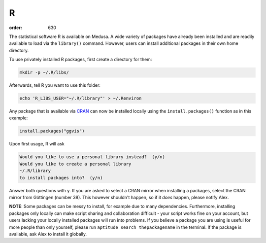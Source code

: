R
**
:order: 630

The statistical software R is available on Medusa. A wide variety of packages
have already been installed and are readily available to load via the
``library()`` command. However, users can install additional packages in their
own home directory.

To use privately installed R packages, first create a directory for them:

.. code::

 mkdir -p ~/.R/libs/

Afterwards, tell R you want to use this folder:

.. code::

 echo 'R_LIBS_USER="~/.R/library"' > ~/.Renviron

Any package that is available via `CRAN <https://cran.r-project.org/web/packages/>`_
can now be installed locally using the ``ìnstall.packages()`` function as in
this example:

.. code::

 install.packages("ggvis")

Upon first usage, R will ask

.. code::

 Would you like to use a personal library instead?  (y/n)
 Would you like to create a personal library
 ~/.R/library
 to install packages into?  (y/n)

Answer both questions with ``y``.
If you are asked to select a CRAN mirror when installing a packages, select the
CRAN mirror from Göttingen (number 38). This however shouldn't happen, so if it
*does* happen, please notify Alex.

**NOTE**: Some packages can be messy to install, for example due to many
dependencies. Furthermore, installing packages only locally can make script
sharing and collaboration difficult - your script works fine on your account,
but users lacking your locally installed packages will run into problems. If you
believe a package you are using is useful for more people than only yourself,
please run ``aptitude search thepackagename`` in the terminal. If the package is
available, ask Alex to install it globally.
